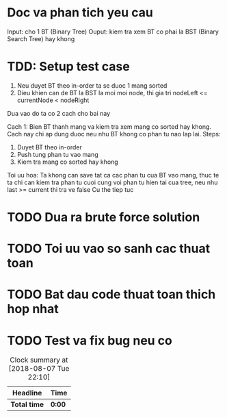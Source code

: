 * Doc va phan tich yeu cau
Input: cho 1 BT (Binary Tree)
Ouput: kiem tra xem BT co phai la BST (Binary Search Tree) hay khong

* TDD: Setup test case
1. Neu duyet BT theo in-order ta se duoc 1 mang sorted
2. Dieu khien can de BT la BST la moi moi node, thi gia tri nodeLeft <= currentNode < nodeRight

Dua vao do ta co 2 cach cho bai nay

Cach 1: Bien BT thanh mang va kiem tra xem mang co sorted hay khong.
Cach nay chi ap dung duoc neu nhu BT khong co phan tu nao lap lai.
Steps:
1. Duyet BT theo in-order
2. Push tung phan tu vao mang
3. Kiem tra mang co sorted hay khong

Toi uu hoa: Ta khong can save tat ca cac phan tu cua BT vao mang, thuc te ta chi can kiem tra phan tu cuoi cung voi phan tu hien tai cua tree, neu nhu last >= current thi tra ve false
Cu the tiep tuc

* TODO Dua ra brute force solution

* TODO Toi uu vao so sanh cac thuat toan

* TODO Bat dau code thuat toan thich hop nhat

* TODO Test va fix bug neu co

#+BEGIN: clocktable :scope file :maxlevel 2
#+CAPTION: Clock summary at [2018-08-07 Tue 22:10]
| Headline     | Time   |
|--------------+--------|
| *Total time* | *0:00* |
#+END:

